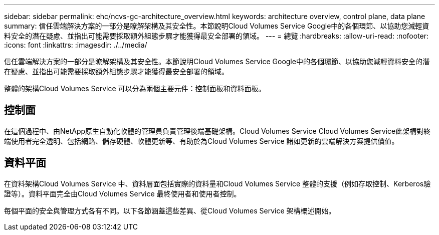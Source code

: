 ---
sidebar: sidebar 
permalink: ehc/ncvs-gc-architecture_overview.html 
keywords: architecture overview, control plane, data plane 
summary: 信任雲端解決方案的一部分是瞭解架構及其安全性。本節說明Cloud Volumes Service Google中的各個環節、以協助您減輕資料安全的潛在疑慮、並指出可能需要採取額外組態步驟才能獲得最安全部署的領域。 
---
= 總覽
:hardbreaks:
:allow-uri-read: 
:nofooter: 
:icons: font
:linkattrs: 
:imagesdir: ./../media/


[role="lead"]
信任雲端解決方案的一部分是瞭解架構及其安全性。本節說明Cloud Volumes Service Google中的各個環節、以協助您減輕資料安全的潛在疑慮、並指出可能需要採取額外組態步驟才能獲得最安全部署的領域。

整體的架構Cloud Volumes Service 可以分為兩個主要元件：控制面板和資料面板。



== 控制面

在這個過程中、由NetApp原生自動化軟體的管理員負責管理後端基礎架構。Cloud Volumes Service Cloud Volumes Service此架構對終端使用者完全透明、包括網路、儲存硬體、軟體更新等、有助於為Cloud Volumes Service 諸如更新的雲端解決方案提供價值。



== 資料平面

在資料架構Cloud Volumes Service 中、資料層面包括實際的資料量和Cloud Volumes Service 整體的支援（例如存取控制、Kerberos驗證等）。資料平面完全由Cloud Volumes Service 最終使用者和使用者控制。

每個平面的安全與管理方式各有不同。以下各節涵蓋這些差異、從Cloud Volumes Service 架構概述開始。
